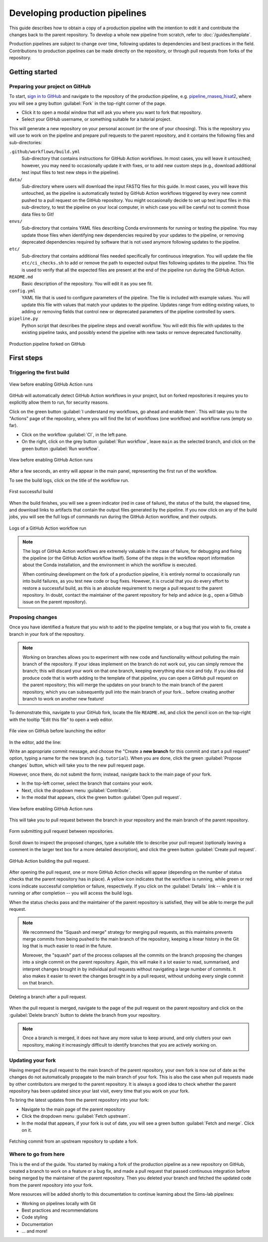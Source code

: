 Developing production pipelines
====================================

This guide describes how to obtain a copy of a production pipeline
with the intention to edit it and contribute the changes back to the
parent repository.
To develop a whole new pipeline from scratch, refer to :doc:`/guides/template`.

Production pipelines are subject to change over time,
following updates to dependencies and best practices in the field.
Contributions to production pipelines can be made directly on the repository,
or through pull requests from forks of the repository.

Getting started
---------------

Preparing your project on GitHub
~~~~~~~~~~~~~~~~~~~~~~~~~~~~~~~~

To start, `sign in to GitHub <https://github.com/login>`_
and navigate to the repository of the production pipeline, e.g.
`pipeline_rnaseq_hisat2 <https://github.com/sims-lab/pipeline_rnaseq_hisat2/>`_,
where you will see a grey button :guilabel:`Fork` in the top-right corner of the page.

* Click it to open a modal window that will ask you where you want to fork that repository.
* Select your GitHub username, or something suitable for a tutorial project.

This will generate a new repository on your personal account
(or the one of your choosing).
This is the repository you will use to work on the pipeline and prepare pull requests
to the parent repository, and it contains the following files and sub-directories:

``.github/workflows/build.yml``
  Sub-directory that contains instructions for GitHub Action workflows.
  In most cases, you will leave it untouched; however, you may need to
  occasionally update it with fixes, or to add new custom steps
  (e.g., download additional test input files to test new steps in the pipeline).

``data/``
  Sub-directory where users will download the input FASTQ files for this guide.
  In most cases, you will leave this untouched, as the pipeline is automatically
  tested by GitHub Action workflows triggered by every new commit pushed to
  a pull request on the GitHub repository.
  You might occasionally decide to set up test input files in this sub-directory,
  to test the pipeline on your local computer, in which case you will be careful
  not to commit those data files to Git!

``envs/``
  Sub-directory that contains YAML files describing Conda environments
  for running or testing the pipeline. You may update those files when identifying
  new dependencies required by your updates to the pipeline, or removing deprecated
  dependencies required by software that is not used anymore following updates to
  the pipeline.

``etc/``
  Sub-directory that contains additional files needed specifically 
  for continuous integration.
  You will update the file ``etc/ci_checks.sh`` to add or remove the path to
  expected output files following updates to the pipeline. This file is used
  to verify that all the expected files are present at the end of the pipeline run
  during the GitHub Action.

``README.md``
  Basic description of the repository.
  You will edit it as you see fit.

``config.yml``
  YAML file that is used to configure parameters of the pipeline.
  The file is included with example values.
  You will update this file with values that match your updates to the pipeline.
  Updates range from editing existing values, to adding or removing fields
  that control new or deprecated parameters of the pipeline controlled by users.

``pipeline.py``
  Python script that describes the pipeline steps and overall workflow.
  You will edit this file with updates to the existing pipeline tasks, and
  possibly extend the pipeline with new tasks or remove deprecated functionality.

.. figure:: /_static/images/guides/github-fork.png
   :width: 80%
   :align: center
   :alt: Production pipeline forked on GitHub

   Production pipeline forked on GitHub

First steps
-----------

Triggering the first build
~~~~~~~~~~~~~~~~~~~~~~~~~~

.. figure:: /_static/images/guides/github-workflow-enable.png
   :width: 80%
   :align: center
   :alt: View before enabling GitHub Action runs.

   View before enabling GitHub Action runs

GitHub will automatically detect GitHub Action workflows
in your project, but on forked repositories it requires you to explicitly
allow them to run, for security reasons.

Click on the green button :guilabel:`I understand my workflows, go ahead and enable them`.
This will take you to the "Actions" page of the repository,
where you will find the list of workflows (one workflow) and workflow runs (empty so far).

* Click on the workflow :guilabel:`CI`, in the left pane.
* On the right, click on the grey button :guilabel:`Run workflow`,
  leave ``main`` as the selected branch,
  and click on the green button :guilabel:`Run workflow`.

.. figure:: /_static/images/guides/github-action-manual-run.png
   :width: 80%
   :align: center
   :alt: View before enabling GitHub Action runs.

   View before enabling GitHub Action runs

After a few seconds, an entry will appear in the main panel,
representing the first run of the workflow.

To see the build logs, click on the title of the workflow run.

.. figure:: /_static/images/guides/fork-first-successful-build.png
   :width: 80%
   :align: center
   :alt: First successful build

   First successful build

When the build finishes, you will see a green indicator (red in case of failure),
the status of the build, the elapsed time, and download links to artifacts
that contain the output files generated by the pipeline.
If you now click on any of the build jobs, you will see the full logs
of commands run during the GitHub Action workflow, and their outputs.

.. figure:: /_static/images/guides/fork-github-action-logs.png
   :width: 80%
   :align: center
   :alt: Logs of a GitHub Action workflow run.

   Logs of a GitHub Action workflow run

.. note::

   The logs of GitHub Action workflows are extremely valuable in the case of failure,
   for debugging and fixing the pipeline (or the GitHub Action workflow itself).
   Some of the steps in the workflow report information about the Conda installation,
   and the environment in which the workflow is executed.

   When continuing development on the fork of a production pipeline,
   it is entirely normal to occasionally run into build failures,
   as you test new code or bug fixes.
   However, it is crucial that you do every effort to restore a successful build,
   as this is an absolute requirement to merge a pull request to the parent repository.
   In doubt, contact the maintainer of the parent repository for help and advice
   (e.g., open a Github issue on the parent repository).

Proposing changes
~~~~~~~~~~~~~~~~~

Once you have identified a feature that you wish to add to the pipeline template,
or a bug that you wish to fix, create a branch in your fork of the repository.

.. note::

   Working on branches allows you to experiment with new code and functionality
   without polluting the main branch of the repository.
   If your ideas implement on the branch do not work out, you can simply remove the branch;
   this will discard your work on that one branch, keeping everything else nice and tidy.
   If you idea did produce code that is worth adding to the template of that pipeline,
   you can open a GitHub pull request on the parent repository;
   this will merge the updates on your branch to the main branch of the parent repository,
   which you can subsequently pull into the main branch of your fork...
   before creating another branch to work on another new feature!

To demonstrate this, navigate to your GitHub fork, locate the file ``README.md``,
and click the pencil icon on the top-right with the tooltip "Edit this file"
to open a web editor.

__  https://docs.github.com/en/github/managing-files-in-a-repository/managing-files-on-github/editing-files-in-your-repository

.. figure:: /_static/images/guides/gh-fork.png
   :width: 80%
   :align: center
   :alt: File view on GitHub before launching the editor

   File view on GitHub before launching the editor

In the editor, add the line:

.. code-block:: md
   :caption: docs/source/README.md

    This is a fork of a production pipeline.

Write an appropriate commit message,
and choose the "Create a **new branch** for this commit and start a pull request" option,
typing a name for the new branch (e.g. ``tutorial``).
When you are done, click the green :guilabel:`Propose changes` button,
which will take you to the new pull request page.

However, once there, do not submit the form;
instead, navigate back to the main page of your fork.

* In the top-left corner, select the branch that contains your work.
* Next, click the dropdown menu :guilabel:`Contribute`.
* In the modal that appears, click the green button
  :guilabel:`Open pull request`.

.. figure:: /_static/images/guides/fork-pr.png
   :width: 80%
   :align: center
   :alt: View before enabling GitHub Action runs.

   View before enabling GitHub Action runs

This will take you to pull request between the branch in your repository
and the main branch of the parent repository.

.. figure:: /_static/images/guides/fork-pr-form.png
   :width: 80%
   :align: center
   :alt: Form submitting pull request between repositories.

   Form submitting pull request between repositories.

Scroll down to inspect the proposed changes,
type a suitable title to describe your pull request
(optionally leaving a comment in the larger text box for a more detailed description),
and click the green button :guilabel:`Create pull request`.

.. figure:: /_static/images/guides/fork-pr-build.png
   :width: 80%
   :align: center
   :alt: GitHub Action building the pull request.

   GitHub Action building the pull request.

After opening the pull request, one or more GitHub Action checks will appear
(depending on the number of status checks that the parent repository has in place).
A yellow icon indicates that the workflow is running,
while green or red icons indicate successful completion or failure, respectively.
If you click on the :guilabel:`Details` link -- while it is running or after completion --
you will access the build logs.

When the status checks pass and the maintainer of the parent repository is satisfied,
they will be able to merge the pull request.

.. note::

   We recommend the "Squash and merge" strategy for merging pull requests,
   as this maintains prevents merge commits from being pushed to the main branch
   of the repository, keeping a linear history in the Git log that is much easier
   to read in the future.
   
   Moreover, the "squash" part of the process collapses all the commits on the
   branch proposing the changes into a single commit on the parent repository.
   Again, this will make it a lot easier to read, summarised, and interpret changes
   brought in by individual pull requests without navigating a large number of commits.
   It also makes it easier to revert the changes brought in by a pull request,
   without undoing every single commit on that branch.

.. figure:: /_static/images/guides/fork-delete-branch.png
   :width: 80%
   :align: center
   :alt: Deleting a branch after a pull request.

   Deleting a branch after a pull request.

When the pull request is merged, 
navigate to the page of the pull request on the parent repository
and click on the :guilabel:`Delete branch` button
to delete the branch from your repository.

.. note::

   Once a branch is merged, it does not have any more value to keep around,
   and only clutters your own repository, making it increasingly difficult
   to identify branches that you are actively working on.

Updating your fork
~~~~~~~~~~~~~~~~~~

Having merged the pull request to the main branch of the parent repository,
your own fork is now out of date as the changes do not automatically propagate
to the main branch of your fork.
This is also the case when pull requests made by other contributors are merged
to the parent repository.
It is always a good idea to check whether the parent repository has been updated
since your last visit, every time that you work on your fork.

To bring the latest updates from the parent repository into your fork:

* Navigate to the main page of the parent repository
* Click the dropdown menu :guilabel:`Fetch upstream`.
* In the modal that appears, if your fork is out of date,
  you will see a green button :guilabel:`Fetch and merge`.
  Click on it.

.. figure:: /_static/images/guides/fork-fetch-upstream.png
   :width: 80%
   :align: center
   :alt: Fetching commit from an upstream repository to update a fork.

   Fetching commit from an upstream repository to update a fork.

Where to go from here
~~~~~~~~~~~~~~~~~~~~~

This is the end of the guide.
You started by making a fork of the production pipeline as a new repository on GitHub,
created a branch to work on a feature or a bug fix,
and made a pull request that passed continuous integration before being merged
by the maintainer of the parent repository.
Then you deleted your branch and fetched the updated code
from the parent repository into your fork.

More resources will be added shortly to this documentation to continue learning
about the Sims-lab pipelines:

* Working on pipelines locally with Git
* Best practices and recommendations
* Code styling
* Documentation
* ... and more!
